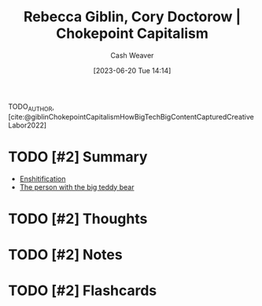 :PROPERTIES:
:ROAM_REFS: [cite:@giblinChokepointCapitalismHowBigTechBigContentCapturedCreativeLabor2022]
:ID:       c62a967d-7f63-4c12-b19c-502fd09e1042
:LAST_MODIFIED: [2023-09-05 Tue 20:15]
:END:
#+title: Rebecca Giblin, Cory Doctorow | Chokepoint Capitalism
#+hugo_custom_front_matter: :slug "c62a967d-7f63-4c12-b19c-502fd09e1042"
#+author: Cash Weaver
#+date: [2023-06-20 Tue 14:14]
#+filetags: :has_todo:reference:

TODO_AUTHOR, [cite:@giblinChokepointCapitalismHowBigTechBigContentCapturedCreativeLabor2022]

* TODO [#2] Summary
- [[id:6725bcae-a797-4426-8f22-cf1fadf71667][Enshitification]]
- [[id:8b1fb8a2-b7b6-4ac5-b7b3-b84495e3a9d0][The person with the big teddy bear]]
* TODO [#2] Thoughts
* TODO [#2] Notes
* TODO [#2] Flashcards
#+print_bibliography: